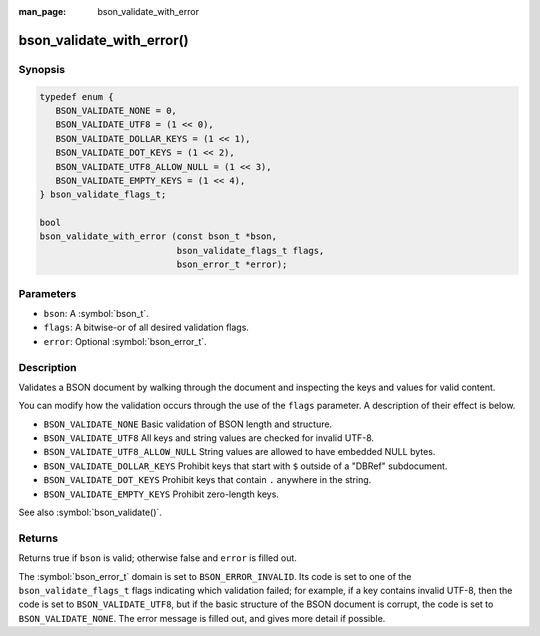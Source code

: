 :man_page: bson_validate_with_error

bson_validate_with_error()
==========================

Synopsis
--------

.. code-block:: c

  typedef enum {
     BSON_VALIDATE_NONE = 0,
     BSON_VALIDATE_UTF8 = (1 << 0),
     BSON_VALIDATE_DOLLAR_KEYS = (1 << 1),
     BSON_VALIDATE_DOT_KEYS = (1 << 2),
     BSON_VALIDATE_UTF8_ALLOW_NULL = (1 << 3),
     BSON_VALIDATE_EMPTY_KEYS = (1 << 4),
  } bson_validate_flags_t;

  bool
  bson_validate_with_error (const bson_t *bson,
                            bson_validate_flags_t flags,
                            bson_error_t *error);

Parameters
----------

* ``bson``: A :symbol:`bson_t`.
* ``flags``: A bitwise-or of all desired validation flags.
* ``error``: Optional :symbol:`bson_error_t`.

Description
-----------

Validates a BSON document by walking through the document and inspecting the keys and values for valid content.

You can modify how the validation occurs through the use of the ``flags`` parameter. A description of their effect is below.

* ``BSON_VALIDATE_NONE`` Basic validation of BSON length and structure.
* ``BSON_VALIDATE_UTF8`` All keys and string values are checked for invalid UTF-8.
* ``BSON_VALIDATE_UTF8_ALLOW_NULL`` String values are allowed to have embedded NULL bytes.
* ``BSON_VALIDATE_DOLLAR_KEYS`` Prohibit keys that start with ``$`` outside of a "DBRef" subdocument.
* ``BSON_VALIDATE_DOT_KEYS`` Prohibit keys that contain ``.`` anywhere in the string.
* ``BSON_VALIDATE_EMPTY_KEYS`` Prohibit zero-length keys.

See also :symbol:`bson_validate()`.

Returns
-------

Returns true if ``bson`` is valid; otherwise false and ``error`` is filled out.

The :symbol:`bson_error_t` domain is set to ``BSON_ERROR_INVALID``. Its code is set to one of the ``bson_validate_flags_t`` flags indicating which validation failed; for example, if a key contains invalid UTF-8, then the code is set to ``BSON_VALIDATE_UTF8``, but if the basic structure of the BSON document is corrupt, the code is set to ``BSON_VALIDATE_NONE``. The error message is filled out, and gives more detail if possible.
